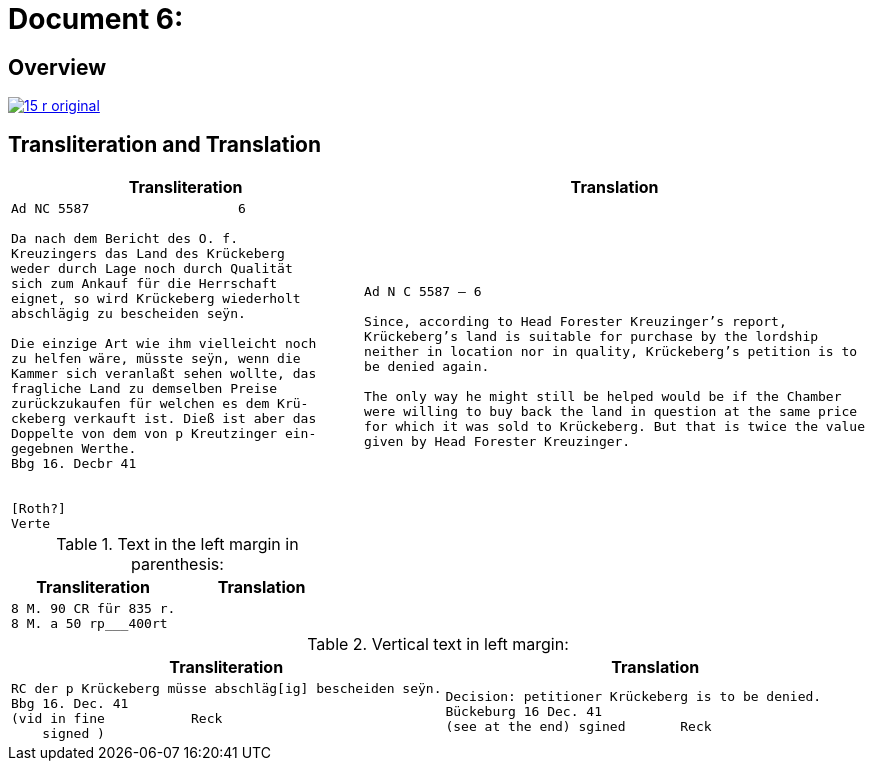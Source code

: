 = Document 6:
:page-role: wide

== Overview

image::15-r-original.png[scale=50,link=self]

== Transliteration and Translation

[cols="1a,1a"]
|===
|Transliteration|Translation

|
[literal,subs="verbatim,quotes"]
....
Ad NC 5587                   6

Da nach dem Bericht des O. f.
Kreuzingers das Land des Krückeberg
weder durch Lage noch durch Qualität
sich zum Ankauf für die Herrschaft
eignet, so wird Krückeberg wiederholt
abschlägig zu bescheiden seÿn.

Die einzige Art wie ihm vielleicht noch
zu helfen wäre, müsste seÿn, wenn die
Kammer sich veranlaßt sehen wollte, das
fragliche Land zu demselben Preise
zurückzukaufen für welchen es dem Krü-
ckeberg verkauft ist. Dieß ist aber das
Doppelte von dem von p Kreutzinger ein-
gegebnen Werthe.
Bbg 16. Decbr 41


[Roth?]
Verte
....
|
[verse]
____
Ad N C 5587 — 6

Since, according to Head Forester Kreuzinger’s report,
Krückeberg’s land is suitable for purchase by the lordship
neither in location nor in quality, Krückeberg’s petition is to
be denied again.

The only way he might still be helped would be if the Chamber
were willing to buy back the land in question at the same price
for which it was sold to Krückeberg. But that is twice the value
given by Head Forester Kreuzinger.
____
|===

.Text in the left margin in parenthesis:
[cols="1a,1a"]
|===
|Transliteration|Translation

|
[literal,subs="verbatim,quotes"]
....
8 M. 90 CR für 835 r.
8 M. a 50 rp_______400rt
....
|
|===


.Vertical text in left margin:
[cols="1a,1a"]
|===
|Transliteration|Translation

|
[literal,subs="verbatim,quotes"]
....
RC der p Krückeberg müsse abschläg[ig] bescheiden seÿn.
Bbg 16. Dec. 41
(vid in fine           Reck
    signed )
....

|
[verse]
____
Decision: petitioner Krückeberg is to be denied.
Bückeburg 16 Dec. 41
(see at the end) sgined       Reck   
____
|===
